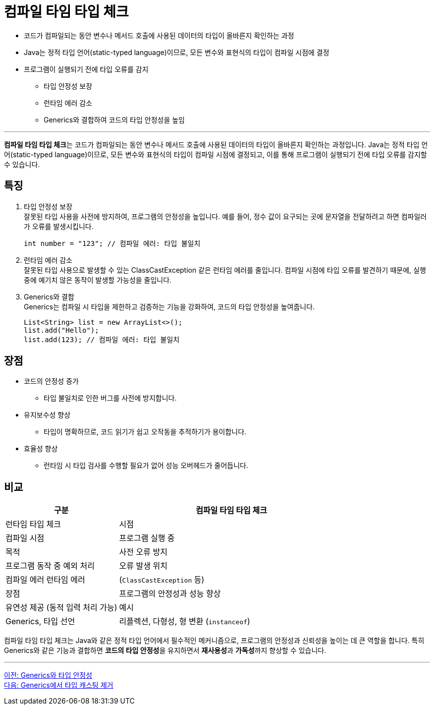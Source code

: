 = 컴파일 타임 타입 체크

* 코드가 컴파일되는 동안 변수나 메서드 호출에 사용된 데이터의 타입이 올바른지 확인하는 과정
* Java는 정적 타입 언어(static-typed language)이므로, 모든 변수와 표현식의 타입이 컴파일 시점에 결정
* 프로그램이 실행되기 전에 타입 오류를 감지
** 타입 안정성 보장
** 런타임 에러 감소
** Generics와 결합하여 코드의 타입 안정성을 높임

---

**컴파일 타임 타입 체크**는 코드가 컴파일되는 동안 변수나 메서드 호출에 사용된 데이터의 타입이 올바른지 확인하는 과정입니다. Java는 정적 타입 언어(static-typed language)이므로, 모든 변수와 표현식의 타입이 컴파일 시점에 결정되고, 이를 통해 프로그램이 실행되기 전에 타입 오류를 감지할 수 있습니다.

== 특징
1. 타입 안정성 보장 +
잘못된 타입 사용을 사전에 방지하여, 프로그램의 안정성을 높입니다. 예를 들어, 정수 값이 요구되는 곳에 문자열을 전달하려고 하면 컴파일러가 오류를 발생시킵니다.
+
[source, java]
----
int number = "123"; // 컴파일 에러: 타입 불일치
----

2. 런타임 에러 감소 +
잘못된 타입 사용으로 발생할 수 있는 ClassCastException 같은 런타임 에러를 줄입니다. 컴파일 시점에 타입 오류를 발견하기 때문에, 실행 중에 예기치 않은 동작이 발생할 가능성을 줄입니다.

3. Generics와 결합 +
Generics는 컴파일 시 타입을 제한하고 검증하는 기능을 강화하여, 코드의 타입 안정성을 높여줍니다.
+
[source, java]
----
List<String> list = new ArrayList<>();
list.add("Hello");
list.add(123); // 컴파일 에러: 타입 불일치
----

== 장점

* 코드의 안정성 증가
** 타입 불일치로 인한 버그를 사전에 방지합니다.
* 유지보수성 향상
** 타입이 명확하므로, 코드 읽기가 쉽고 오작동을 추적하기가 용이합니다.
* 효율성 향상
** 런타임 시 타입 검사를 수행할 필요가 없어 성능 오버헤드가 줄어듭니다.

== 비교

[%header, cols="1,2"]
|===
|구분|컴파일 타임 타입 체크|런타임 타입 체크
|시점|컴파일 시점|프로그램 실행 중
|목적|사전 오류 방지|프로그램 동작 중 예외 처리
|오류 발생 위치|컴파일 에러	런타임 에러|(`ClassCastException` 등)
|장점|프로그램의 안정성과 성능 향상|유연성 제공 (동적 입력 처리 가능)
|예시|Generics, 타입 선언|리플렉션, 다형성, 형 변환 (`instanceof`)
|===

컴파일 타임 타입 체크는 Java와 같은 정적 타입 언어에서 필수적인 메커니즘으로, 프로그램의 안정성과 신뢰성을 높이는 데 큰 역할을 합니다. 특히 Generics와 같은 기능과 결합하면 **코드의 타입 안정성**을 유지하면서 **재사용성**과 **가독성**까지 향상할 수 있습니다.

---

link:./17_type_safety.adoc[이전: Generics와 타입 안정성] +
link:./19_avoiding_typecastring.adoc[다음: Generics에서 타입 캐스팅 제거]